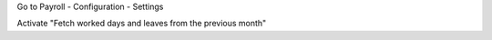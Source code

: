 Go to Payroll - Configuration - Settings

Activate "Fetch worked days and leaves from the previous month"
